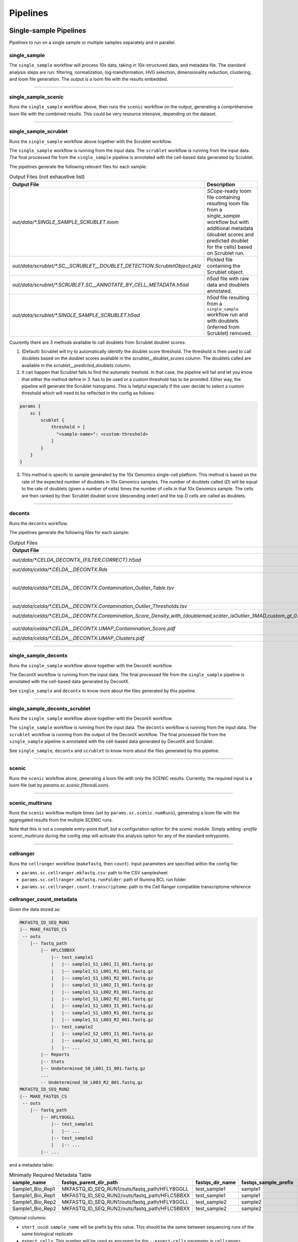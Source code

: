 Pipelines
==========

Single-sample Pipelines
***********************
Pipelines to run on a single sample or multiple samples separately and in parallel.

**single_sample** |single_sample|
----------------------------------

.. |single_sample| image:: https://github.com/vib-singlecell-nf/vsn-pipelines/workflows/single_sample/badge.svg

The ``single_sample`` workflow will process 10x data, taking in 10x-structured data, and metadata file.
The standard analysis steps are run: filtering, normalization, log-transformation, HVG selection, dimensionality reduction, clustering, and loom file generation.
The output is a loom file with the results embedded.

|Single-sample Workflow|

.. |Single-sample Workflow| image:: https://raw.githubusercontent.com/vib-singlecell-nf/vsn-pipelines/master/assets/images/single_sample.svg?sanitize=true


----

**single_sample_scenic** |single_sample_scenic|
-----------------------------------------------

.. |single_sample_scenic| image:: https://github.com/vib-singlecell-nf/vsn-pipelines/workflows/single_sample_scenic/badge.svg

Runs the ``single_sample`` workflow above, then runs the ``scenic`` workflow on the output, generating a comprehensive loom file with the combined results.
This could be very resource intensive, depending on the dataset.

|Single-sample SCENIC Workflow|

.. |Single-sample SCENIC Workflow| image:: https://raw.githubusercontent.com/vib-singlecell-nf/vsn-pipelines/master/assets/images/single_sample_scenic.svg?sanitize=true


----

**single_sample_scrublet** |single_sample_scrublet|
---------------------------------------------------

.. |single_sample_scrublet| image:: https://github.com/vib-singlecell-nf/vsn-pipelines/workflows/single_sample_scrublet/badge.svg

Runs the ``single_sample`` workflow above together with the Scrublet workflow.

|Single-sample Scrublet Workflow|

.. |Single-sample Scrublet Workflow| image:: https://raw.githubusercontent.com/vib-singlecell-nf/vsn-pipelines/master/assets/images/single_sample_scrublet.svg?sanitize=true


The ``single_sample`` workflow is running from the input data.
The ``scrublet`` workflow is running from the input data.
The final processed file from the ``single_sample`` pipeline is annotated with the cell-based data generated by Scrublet.

The pipelines generate the following relevant files for each sample:

.. list-table:: Output Files (not exhaustive list)
    :widths: 10 40
    :header-rows: 1

    * - Output File
      - Description
    * - `out/data/*.SINGLE_SAMPLE_SCRUBLET.loom`
      - `SCope`-ready loom file containing resulting loom file from a `single_sample` workflow but with additional metadata (doublet scores and predicted doublet for the cells) based on Scrublet run.
    * - `out/data/scrublet/*.SC__SCRUBLET__DOUBLET_DETECTION.ScrubletObject.pklz`
      - Pickled file containing the Scrublet object.
    * - `out/data/scrublet/*.SCRUBLET.SC__ANNOTATE_BY_CELL_METADATA.h5ad`
      - `h5ad` file with raw data and doublets annotated.
    * - `out/data/scrublet/*.SINGLE_SAMPLE_SCRUBLET.h5ad`
      - `h5ad` file resulting from a ``single_sample`` workflow run and with doublets (inferred from Scrublet) removed.

Cuurently there are 3 methods available to call doublets from Scrublet doublet scores:

1. (Default) Scrublet will try to automatically identify the doublet score threshold. The threshold is then used to call doublets based on the doublet scores available in the `scrublet__doublet_scores` column. The doublets called are available in the `scrublet__predicted_doublets` column.
2. It can happen that Scrublet fails to find the automatic treshold. In that case, the pipeline will fail and let you know that either the method define in 3. has to be used or a custom threshold has to be provided. Either way, the pipeline will generate the Scrublet histograms. This is helpful especially if the user decide to select a custom threshold which will need to be reflected in the config as follows:

.. code:: bash

    params {
        sc {
            scublet {
                threshold = [
                  "<sample-name>": <custom-threshold>
                ]
            }
        }
    }

3. This method is specifc to sample generated by the 10x Genomics single-cell platform. This method is based on the rate of the expected number of doublets in 10x Genomics samples. The number of doublets called (`D`) will be equal to the rate of doublets (given a number of cells) times the number of cells in that 10x Genomics sample. The cells are then ranked by their Scrublet doublet score (descending order) and the top `D` cells are called as doublets.

----

**decontx** |decontx|
---------------------

.. |decontx| image:: https://github.com/vib-singlecell-nf/vsn-pipelines/workflows/decontx/badge.svg

Runs the ``decontx`` workflow.

|DecontX Workflow|

.. |DecontX Workflow| image:: https://raw.githubusercontent.com/vib-singlecell-nf/vsn-pipelines/master/assets/images/decontx.svg?sanitize=true


The pipelines generate the following files for each sample:

.. list-table:: Output Files
    :widths: 10 40
    :header-rows: 1

    * - Output File
      - Description
    * - `out/data/*.CELDA_DECONTX_{FILTER,CORRECT}.h5ad`
      - A `h5ad` file with either the filtered matrix using one of the provided filters or the corrected (decontaminated) matrix by DecontX.
    * - `out/data/celda/*.CELDA__DECONTX.Rds`
      - A `Rds` file containing the SingleCellExperiment object processed by DecontX.
    * - `out/data/celda/*.CELDA__DECONTX.Contamination_Outlier_Table.tsv`
      - A cell-based `.tsv` file containing data generated by DecontX and additional outlier masks:

        - decontX_contamination
        - decontX_clusters
        - celda_decontx__{doublemad,scater_isOutlier_3MAD,custom_gt_0.5}_predicted_outliers
    * - `out/data/celda/*.CELDA__DECONTX.Contamination_Outlier_Thresholds.tsv`
      - A `.tsv` containing a table with the different threshold for generating the outlier masks.
    * - `out/data/celda/*.CELDA__DECONTX.Contamination_Score_Density_with_{doublemad,scater_isOutlier_3MAD,custom_gt_0.5}.pdf`
      - A `.pdf` plot showing the density of the decontamination score from DecontX and the outlier area highlighted for the given outlier threshold.
    * - `out/data/celda/*.CELDA__DECONTX.UMAP_Contamination_Score.pdf`
      - A `.pdf` plot showing the DecontX contamination score on top of a UMAP generated from the decontaminated matrix. 
    * - `out/data/celda/*.CELDA__DECONTX.UMAP_Clusters.pdf`
      - A `.pdf` plot showing a UMAP generated by DecontX and from the decontaminated matrix.

----

**single_sample_decontx** |single_sample_decontx|
-------------------------------------------------

.. |single_sample_decontx| image:: https://github.com/vib-singlecell-nf/vsn-pipelines/workflows/single_sample_decontx/badge.svg

Runs the ``single_sample`` workflow above together with the DecontX workflow.

|Single-sample DecontX Workflow|

.. |Single-sample DecontX Workflow| image:: https://raw.githubusercontent.com/vib-singlecell-nf/vsn-pipelines/master/assets/images/single_sample_decontx.svg?sanitize=true


The DecontX workflow is running from the input data.
The final processed file from the ``single_sample`` pipeline is annotated with the cell-based data generated by DecontX.

See ``single_sample`` and ``decontx`` to know more about the files generated by this pipeline.

----

**single_sample_decontx_scrublet** |single_sample_decontx_scrublet|
-------------------------------------------------------------------

.. |single_sample_decontx_scrublet| image:: https://github.com/vib-singlecell-nf/vsn-pipelines/workflows/single_sample_decontx_scrublet/badge.svg

Runs the ``single_sample`` workflow above together with the DecontX workflow.

|Single-sample DecontX Scrublet Workflow|

.. |Single-sample DecontX Scrublet Workflow| image:: https://raw.githubusercontent.com/vib-singlecell-nf/vsn-pipelines/master/assets/images/single_sample_decontx_scrublet.svg?sanitize=true


The ``single_sample`` workflow is running from the input data.
The ``decontx`` workflow is running from the input data.
The ``scrublet`` workflow is running from the output of the DecontX workflow.
The final processed file from the ``single_sample`` pipeline is annotated with the cell-based data generated by DecontX and Scrublet.

See ``single_sample``, ``decontx`` and ``scrublet`` to know more about the files generated by this pipeline.

----



**scenic** |scenic|
-------------------

.. |scenic| image:: https://github.com/vib-singlecell-nf/vsn-pipelines/workflows/scenic/badge.svg

Runs the ``scenic`` workflow alone, generating a loom file with only the SCENIC results.
Currently, the required input is a loom file (set by `params.sc.scenic.filteredLoom`).

|SCENIC Workflow|

.. |SCENIC Workflow| image:: https://raw.githubusercontent.com/vib-singlecell-nf/vsn-pipelines/master/assets/images/scenic.svg?sanitize=true


----

**scenic_multiruns** |scenic_multiruns| |single_sample_scenic_multiruns|
------------------------------------------------------------------------

.. |scenic_multiruns| image:: https://github.com/vib-singlecell-nf/vsn-pipelines/workflows/scenic_multiruns/badge.svg
.. |single_sample_scenic_multiruns| image:: https://github.com/vib-singlecell-nf/vsn-pipelines/workflows/single_sample_scenic_multiruns/badge.svg

Runs the ``scenic`` workflow multiple times (set by ``params.sc.scenic.numRuns``), generating a loom file with the aggregated results from the multiple SCENIC runs.

Note that this is not a complete entry-point itself, but a configuration option for the `scenic` module.
Simply adding `-profile scenic_multiruns` during the config step will activate this analysis option for any of the standard entrypoints.

|SCENIC Multi-runs Workflow|

.. |SCENIC Multi-runs Workflow| image:: https://raw.githubusercontent.com/vib-singlecell-nf/vsn-pipelines/master/assets/images/scenic_multiruns.svg?sanitize=true


----

**cellranger**
--------------
Runs the ``cellranger`` workflow (``makefastq``, then ``count``).
Input parameters are specified within the config file:

* ``params.sc.cellranger.mkfastq.csv``: path to the CSV samplesheet
* ``params.sc.cellranger.mkfastq.runFolder``: path of Illumina BCL run folder
* ``params.sc.cellranger.count.transcriptome``: path to the Cell Ranger compatible transcriptome reference

**cellranger_count_metadata**
-----------------------------

Given the data stored as:

.. code:: bash

    MKFASTQ_ID_SEQ_RUN1
    |-- MAKE_FASTQS_CS
     -- outs
        |-- fastq_path
            |-- HFLC5BBXX
                |-- test_sample1
                |   |-- sample1_S1_L001_I1_001.fastq.gz
                |   |-- sample1_S1_L001_R1_001.fastq.gz
                |   |-- sample1_S1_L001_R2_001.fastq.gz
                |   |-- sample1_S1_L002_I1_001.fastq.gz
                |   |-- sample1_S1_L002_R1_001.fastq.gz
                |   |-- sample1_S1_L002_R2_001.fastq.gz
                |   |-- sample1_S1_L003_I1_001.fastq.gz
                |   |-- sample1_S1_L003_R1_001.fastq.gz
                |   |-- sample1_S1_L003_R2_001.fastq.gz
                |-- test_sample2
                |   |-- sample2_S2_L001_I1_001.fastq.gz
                |   |-- sample2_S2_L001_R1_001.fastq.gz
                |   |-- ...
            |-- Reports
            |-- Stats
            |-- Undetermined_S0_L001_I1_001.fastq.gz
            ...
            -- Undetermined_S0_L003_R2_001.fastq.gz
    MKFASTQ_ID_SEQ_RUN2
    |-- MAKE_FASTQS_CS
     -- outs
        |-- fastq_path
            |-- HFLY8GGLL
                |-- test_sample1
                |   |-- ...
                |-- test_sample2
                |   |-- ...
            |-- ...


and a metadata table:

.. list-table:: Minimally Required Metadata Table
    :widths: 10 30 10 10 10
    :header-rows: 1

    * - sample_name
      - fastqs_parent_dir_path
      - fastqs_dir_name
      - fastqs_sample_prefix
      - expect_cells
    * - Sample1_Bio_Rep1
      - MKFASTQ_ID_SEQ_RUN1/outs/fastq_path/HFLY8GGLL
      - test_sample1
      - sample1
      - 5000
    * - Sample1_Bio_Rep1
      - MKFASTQ_ID_SEQ_RUN2/outs/fastq_path/HFLC5BBXX
      - test_sample1
      - sample1
      - 5000
    * - Sample1_Bio_Rep2
      - MKFASTQ_ID_SEQ_RUN1/outs/fastq_path/HFLY8GGLL
      - test_sample2
      - sample2
      - 5000
    * - Sample1_Bio_Rep2
      - MKFASTQ_ID_SEQ_RUN2/outs/fastq_path/HFLC5BBXX
      - test_sample2
      - sample2
      - 5000

Optional columns:

- ``short_uuid``: ``sample_name`` will be prefix by this value. This should be the same between sequencing runs of the same biological replicate
- ``expect_cells``: This number will be used as argument for the ``--expect-cells`` parameter in ``cellranger count``.
- ``chemistry``: This chemistry will be used as argument for the ``--chemistry`` parameter in ``cellranger count``.

and a config:

.. code:: bash

    nextflow config \
       ~/vib-singlecell-nf/vsn-pipelines \
       -profile cellranger_count_metadata \
       > nextflow.config

and a workflow run command:

.. code:: bash

    nextflow run \
        ~/vib-singlecell-nf/vsn-pipelines \
        -entry cellranger_count_metadata

The workflow will run Cell Ranger `count` on 2 samples, each using the 2 sequencing runs.

NOTES:

- If ``fastqs_dir_name`` does not exist, set it to ``none``

----

**demuxlet/freemuxlet**
-----------------------
Runs the ``demuxlet`` or ``freemuxlet`` workflows (``dsc-pileup`` [with prefiltering], then ``freemuxlet`` or ``demuxlet``)
Input parameters are specified within the config file:

* ``params.sc.popscle.vcf``: path to the VCF file for demultiplexing
* ``params.sc.popscle.freemuxlet.nSamples``: Number of clusters to extract (should match the number of samples pooled)
* ``params.sc.popscle.demuxlet.field``: Field in the VCF with genotype information


----

**nemesh**
----------
Runs the ``nemesh`` pipeline (Drop-seq) on a single sample or multiple samples separately.

`Source <http://mccarrolllab.org/wp-content/uploads/2016/03/Drop-seqAlignmentCookbookv1.2Jan2016.pdf>`_


----

Sample Aggregation Pipelines
****************************
Pipelines to aggregate multiple datasets together.

**bbknn** |bbknn|
-----------------

.. |bbknn| image:: https://github.com/vib-singlecell-nf/vsn-pipelines/workflows/bbknn/badge.svg

Runs the ``bbknn`` workflow (sample-specific filtering, merging of individual samples, normalization, log-transformation, HVG selection, PCA analysis, then the batch-effect correction steps: BBKNN, clustering, dimensionality reduction (UMAP only)).
The output is a loom file with the results embedded.

Source: https://github.com/Teichlab/bbknn/blob/master/examples/pancreas.ipynb

|BBKNN Workflow|

.. |BBKNN Workflow| image:: https://raw.githubusercontent.com/vib-singlecell-nf/vsn-pipelines/master/assets/images/bbknn.svg?sanitize=true


.. list-table:: Output Files (not exhaustive list)
    :widths: 10 40
    :header-rows: 1

    * - Output File
      - Description
    * - `out/data/*.BBKNN.h5ad`
      - `Scanpy`-ready h5ad file containing all results. The `raw.X` slot contains the log-normalized data (if normalization & transformation steps applied) while the `X` slot contains the log-normalized scaled data.
    * - `out/data/*.BBKNN.loom`
      - `SCope`-ready loom file containing all results.

----

**bbknn_scenic** |bbknn_scenic|
-------------------------------

.. |bbknn_scenic| image:: https://github.com/vib-singlecell-nf/vsn-pipelines/workflows/bbknn_scenic/badge.svg

Runs the ``bbknn`` workflow above, then runs the ``scenic`` workflow on the output, generating a comprehensive loom file with the combined results.
This could be very resource intensive, depending on the dataset.

|BBKNN SCENIC Workflow|

.. |BBKNN SCENIC Workflow| image:: https://raw.githubusercontent.com/vib-singlecell-nf/vsn-pipelines/master/assets/images/bbknn_scenic.svg?sanitize=true


.. list-table:: Output Files (not exhaustive list)
    :widths: 10 40
    :header-rows: 1

    * - Output File
      - Description
    * - `out/data/*.BBKNN.h5ad`
      - `Scanpy`-ready h5ad file containing all results from a `bbknn` workflow run. The `raw.X` slot contains the log-normalized data (if normalization & transformation steps applied) while the `X` slot contains the log-normalized scaled data.
    * - `out/data/*.BBKNN_SCENIC.loom`
      - `SCope`-ready loom file containing all results from a `bbknn` workflow and a `scenic` workflow run (e.g.: regulon AUC matrix, regulons, ...).

----

**harmony** |harmony|
----------------------

.. |harmony| image:: https://github.com/vib-singlecell-nf/vsn-pipelines/workflows/harmony/badge.svg

Runs the ``harmony`` workflow (sample-specific filtering, merging of individual samples, normalization, log-transformation, HVG selection, PCA analysis, batch-effect correction (Harmony), clustering, dimensionality reduction (t-SNE and UMAP)).
The output is a loom file with the results embedded.

|Harmony Workflow|

.. |Harmony Workflow| image:: https://raw.githubusercontent.com/vib-singlecell-nf/vsn-pipelines/master/assets/images/harmony.svg?sanitize=true

.. list-table:: Output Files (not exhaustive list)
    :widths: 10 40
    :header-rows: 1

    * - Output File
      - Description
    * - `out/data/*.HARMONY.h5ad`
      - `Scanpy`-ready h5ad file containing all results. The `raw.X` slot contains the log-normalized data (if normalization & transformation steps applied) while the `X` slot contains the log-normalized scaled data.
    * - `out/data/*.HARMONY.loom`
      - `SCope`-ready loom file containing all results.

----


**harmony_scenic** |harmony_scenic|
-----------------------------------

.. |harmony_scenic| image:: https://github.com/vib-singlecell-nf/vsn-pipelines/workflows/harmony_scenic/badge.svg

Runs the ``harmony`` workflow above, then runs the ``scenic`` workflow on the output, generating a comprehensive loom file with the combined results.
This could be very resource intensive, depending on the dataset.

|HARMONY SCENIC Workflow|

.. |HARMONY SCENIC Workflow| image:: https://raw.githubusercontent.com/vib-singlecell-nf/vsn-pipelines/master/assets/images/harmony_scenic.svg?sanitize=true


.. list-table:: Output Files (not exhaustive list)
    :widths: 10 40
    :header-rows: 1

    * - Output File
      - Description
    * - `out/data/*.HARMONY.h5ad`
      - `Scanpy`-ready h5ad file containing all results from a `harmony` workflow run. The `raw.X` slot contains the log-normalized data (if normalization & transformation steps applied) while the `X` slot contains the log-normalized scaled data.
    * - `out/data/*.HARMONY_SCENIC.loom`
      - `SCope`-ready loom file containing all results from a `harmony` workflow and a `scenic` workflow run (e.g.: regulon AUC matrix, regulons, ...).

----

**mnncorrect** |mnncorrect|
----------------------------

.. |mnncorrect| image:: https://github.com/vib-singlecell-nf/vsn-pipelines/workflows/mnncorrect/badge.svg

Runs the ``mnncorrect`` workflow (sample-specific filtering, merging of individual samples, normalization, log-transformation, HVG selection, PCA analysis, batch-effect correction (mnnCorrect), clustering, dimensionality reduction (t-SNE and UMAP)).
The output is a loom file with the results embedded.

----

|mnnCorrect Workflow|

.. |mnnCorrect Workflow| image:: https://raw.githubusercontent.com/vib-singlecell-nf/vsn-pipelines/master/assets/images/mnncorrect.svg?sanitize=true


.. list-table:: Output Files (not exhaustive list)
    :widths: 10 40
    :header-rows: 1

    * - Output File
      - Description
    * - `out/data/*.MNNCORRECT.h5ad`
      - `Scanpy`-ready h5ad file containing all results. The `raw.X` slot contains the log-normalized data (if normalization & transformation steps applied) while the `X` slot contains the log-normalized scaled data.
    * - `out/data/*.MNNCORRECT.loom`
      - `SCope`-ready loom file containing all results.

----

Utility Pipelines
*****************

Contrary to the aformentioned pipelines, these are not end-to-end. They are used to perform small incremental processing steps.

**cell_annotate**
-----------------

Runs the ``cell_annotate`` workflow which will perform a cell-based annotation of the data using a set of provided .tsv metadata files.
We show a use case here below with 10x Genomics data were it will annotate different samples using the ``obo`` method. For more information
about this cell-based annotation feature please visit `Cell-based metadata annotation`_ section.

.. _`Cell-based metadata annotation`: https://vsn-pipelines.readthedocs.io/en/latest/features.html#cell-based-metadata-annotation

First, generate the config :

.. code:: groovy

    nextflow config \
       ~/vib-singlecell-nf/vsn-pipelines \
       -profile tenx,utils_cell_annotate,singularity

Make sure the following parts of the generated config are properly set:

.. code:: bash

    [...]
    data {
      tenx {
         cellranger_mex = '~/out/counts/*/outs/'
      }
    }
    sc {
        scanpy {
            container = 'vibsinglecellnf/scanpy:0.5.2'
        }
        cell_annotate {
            off = 'h5ad'
            method = 'obo'
            indexColumnName = 'BARCODE'
            cellMetaDataFilePath = "~/out/data/*.best"
            sampleSuffixWithExtension = '_demuxlet.best'
            annotationColumnNames = ['DROPLET.TYPE', 'NUM.SNPS', 'NUM.READS', 'SNG.BEST.GUESS']
        }
        [...]
    }
    [...]

Now we can run it with the following command:

.. code:: groovy

    nextflow -C nextflow.config \
       run ~/vib-singlecell-nf/vsn-pipelines \
       -entry cell_annotate \
       > nextflow.config

**cell_annotate_filter** |cell_annotate_filter|
-----------------------------------------------

.. |cell_annotate_filter| image:: https://github.com/vib-singlecell-nf/vsn-pipelines/workflows/cell_annotate_filter/badge.svg

Runs the ``cell_annotate_filter`` workflow which will perform a cell-based annotation of the data using a set of provided .tsv metadata files following by a cell-based filtering.
We show a use case here below with 10x Genomics data were it will annotate different samples using the ``obo`` method. For more information
about this cell-based annotation feature please visit `Cell-based metadata annotation`_ section and `Cell-based metadata filtering`_ section.

.. _`Cell-based metadata filtering`: https://vsn-pipelines.readthedocs.io/en/latest/features.html#cell-based-metadata-filtering

First, generate the config :

.. code:: groovy

    nextflow config \
       ~/vib-singlecell-nf/vsn-pipelines \
       -profile tenx,utils_cell_annotate,utils_cell_filter,singularity \
       > nextflow.config

Make sure the following parts of the generated config are properly set:

.. code:: bash

    [...]
    data {
      tenx {
         cellranger_mex = '~/out/counts/*/outs/'
      }
    }
    sc {
        scanpy {
            container = 'vibsinglecellnf/scanpy:0.5.2'
        }
        cell_annotate {
            off = 'h5ad'
            method = 'obo'
            indexColumnName = 'BARCODE'
            cellMetaDataFilePath = "~/out/data/*.best"
            sampleSuffixWithExtension = '_demuxlet.best'
            annotationColumnNames = ['DROPLET.TYPE', 'NUM.SNPS', 'NUM.READS', 'SNG.BEST.GUESS']
        }
        cell_filter {
            off = 'h5ad'
            method = 'internal'
            filters = [
                [
                    id:'NO_DOUBLETS',
                    sampleColumnName:'sample_id',
                    filterColumnName:'DROPLET.TYPE',
                    valuesToKeepFromFilterColumn: ['SNG']
                ]
            ]
        }
        [...]
    }
    [...]

Now we can run it with the following command:

.. code:: groovy

    nextflow -C nextflow.config \
       run ~/vib-singlecell-nf/vsn-pipelines \
       -entry cell_filter

